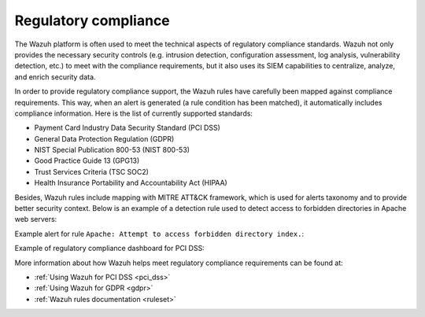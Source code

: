 .. Copyright (C) 2020 Wazuh, Inc.

.. _regulatory_compliance:

Regulatory compliance
=====================

The Wazuh platform is often used to meet the technical aspects of regulatory compliance standards. Wazuh not only provides the necessary security controls (e.g. intrusion detection, configuration assessment, log analysis, vulnerability detection, etc.) to meet with the compliance requirements, but it also uses its SIEM capabilities to centralize, analyze, and enrich security data. 

In order to provide regulatory compliance support, the Wazuh rules have carefully been mapped against compliance requirements. This way, when an alert is generated (a rule condition has been matched), it automatically includes compliance information. Here is the list of currently supported standards:

- Payment Card Industry Data Security Standard (PCI DSS)
- General Data Protection Regulation (GDPR)
- NIST Special Publication 800-53 (NIST 800-53)
- Good Practice Guide 13 (GPG13)
- Trust Services Criteria (TSC SOC2)
- Health Insurance Portability and Accountability Act (HIPAA)

Besides, Wazuh rules include mapping with MITRE ATT&CK framework, which is used for alerts taxonomy and to provide better security context. Below is an example of a detection rule used to detect access to forbidden directories in Apache web servers:

.. code-block:: xml
  :emphasize-lines: 6,8

  <rule id="30306" level="5">
    <if_sid>30301</if_sid>
    <id>AH01276</id>
    <description>Apache: Attempt to access forbidden directory index.</description>
    <mitre>
      <id>T1190</id>
    </mitre>
    <group>access_denied,pci_dss_6.5.8,pci_dss_10.2.4,gdpr_IV_35.7.d,hipaa_164.312.b,nist_800_53_SA.11,nist_800_53_AU.14,nist_800_53_AC.7,tsc_CC6.6,tsc_CC7.1,tsc_CC6.1,tsc_CC6.8,tsc_CC7.2,tsc_CC7.3,</group>
  </rule>

Example alert for rule ``Apache: Attempt to access forbidden directory index.``:

.. code-block:: json
  :emphasize-lines: 18,29,32,35,40,44
  :class: output

  {
    "agent": {
        "id": "006",
        "ip": "10.0.1.214",
        "name": "RHEL7"
    },
    "data": {
        "id": "AH01276",
        "srcip": "24.4.35.192",
        "srcport": "61844"
    },
    "full_log": "[Fri Sep 04 06:08:51.973988 2020] [autoindex:error] [pid 28811] [client 24.4.35.192:61844] AH01276: Cannot serve directory /var/www/html/: No matching DirectoryIndex (index.html) found, and server-generated directory index forbidden by Options directive",
    "location": "/var/log/httpd/error_log",
    "rule": {
        "description": "Apache: Attempt to access forbidden directory index.",
        "level": 5,
        "id": "30306",
        "mitre": {
            "id": [
                "T1190"
            ],
            "tactic": [
                "Initial Access"
            ],
            "technique": [
                "Exploit Public-Facing Application"
            ]
        },
        "gdpr": [
            "IV_35.7.d"
        ],
        "hipaa": [
            "164.312.b"
        ],
        "nist_800_53": [
            "SA.11",
            "AU.14",
            "AC.7"
        ],
        "pci_dss": [
            "6.5.8",
            "10.2.4"
        ],
        "tsc": [
            "CC6.6",
            "CC7.1",
            "CC6.1",
            "CC6.8",
            "CC7.2",
            "CC7.3"
        ]
    },
    "timestamp": "2020-09-04T06:08:53.878+0000"
  }

Example of regulatory compliance dashboard for PCI DSS:

.. image:: ../../images/getting_started/use_case_regulatory_compliance.png
   :align: center
   :width: 100%

More information about how Wazuh helps meet regulatory compliance requirements can be found at:

- :ref:`Using Wazuh for PCI DSS <pci_dss>`
- :ref:`Using Wazuh for GDPR <gdpr>`
- :ref:`Wazuh rules documentation <ruleset>`
